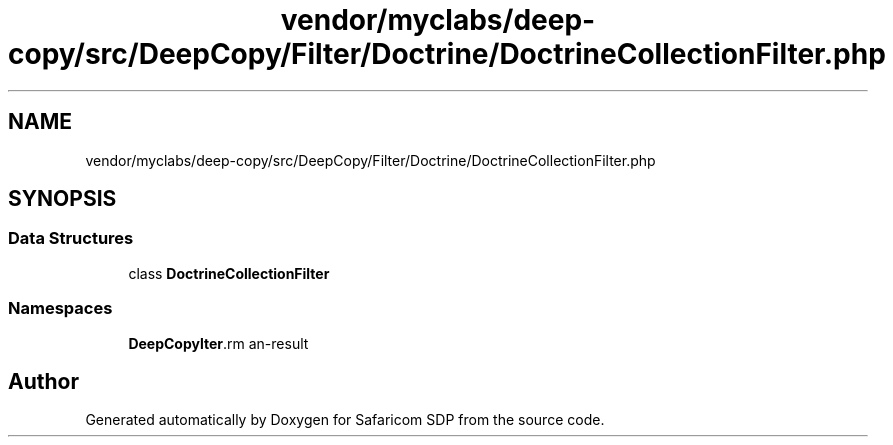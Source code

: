 .TH "vendor/myclabs/deep-copy/src/DeepCopy/Filter/Doctrine/DoctrineCollectionFilter.php" 3 "Sat Sep 26 2020" "Safaricom SDP" \" -*- nroff -*-
.ad l
.nh
.SH NAME
vendor/myclabs/deep-copy/src/DeepCopy/Filter/Doctrine/DoctrineCollectionFilter.php
.SH SYNOPSIS
.br
.PP
.SS "Data Structures"

.in +1c
.ti -1c
.RI "class \fBDoctrineCollectionFilter\fP"
.br
.in -1c
.SS "Namespaces"

.in +1c
.ti -1c
.RI " \fBDeepCopy\\Filter\\Doctrine\fP"
.br
.in -1c
.SH "Author"
.PP 
Generated automatically by Doxygen for Safaricom SDP from the source code\&.
